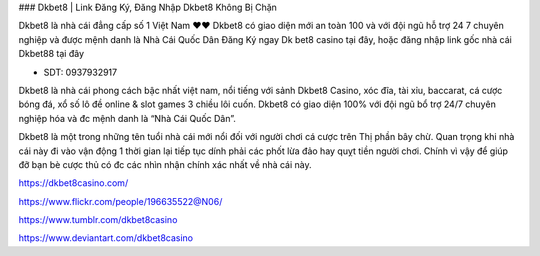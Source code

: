 ### Dkbet8 | Link Đăng Ký, Đăng Nhập Dkbet8 Không Bị Chặn

Dkbet8 là nhà cái đẳng cấp số 1 Việt Nam ❤️❤️ Dkbet8 có giao diện mới an toàn 100 và với đội ngũ hỗ trợ 24 7 chuyên nghiệp và được mệnh danh là Nhà Cái Quốc Dân Đăng Ký ngay Dk bet8 casino tại đây, hoặc đăng nhập link gốc nhà cái Dkbet88 tại đây

- SDT: 0937932917

Dkbet8 là nhà cái phong cách bậc nhất việt nam, nổi tiếng với sảnh Dkbet8 Casino, xóc đĩa, tài xỉu, baccarat, cá cược bóng đá, xổ số lô đề online & slot games 3 chiều lôi cuốn. Dkbet8 có giao diện 100% với đội ngũ bổ trợ 24/7 chuyên nghiệp hóa và đc mệnh danh là “Nhà Cái Quốc Dân”.

Dkbet8 là một trong những tên tuổi nhà cái mới nổi đối với người chơi cá cược trên Thị phần bây chừ. Quan trọng khi nhà cái này đi vào vận động 1 thời gian lại tiếp tục dính phải các phốt lừa đảo hay quỵt tiền người chơi. Chính vì vậy để giúp đỡ bạn bè cược thủ có đc các nhìn nhận chính xác nhất về nhà cái này.

https://dkbet8casino.com/

https://www.flickr.com/people/196635522@N06/

https://www.tumblr.com/dkbet8casino

https://www.deviantart.com/dkbet8casino
